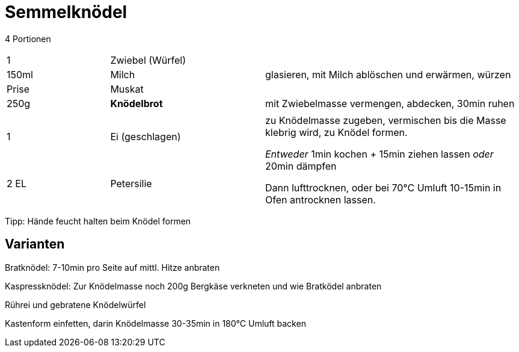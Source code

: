 = Semmelknödel

4 Portionen 

[width="100%",cols=">20%,30%,50%"]
|===
| 1 |Zwiebel (Würfel) .3+^.^|glasieren, mit Milch ablöschen und erwärmen, würzen
|150ml |Milch
|Prise |Muskat
|250g |*Knödelbrot*|mit Zwiebelmasse vermengen, abdecken, 30min ruhen
|||
|1 |Ei (geschlagen) .2+^.^|zu Knödelmasse zugeben, vermischen bis die Masse klebrig wird, zu Knödel formen.

_Entweder_ 1min kochen + 15min ziehen lassen _oder_ 20min dämpfen

Dann lufttrocknen, oder bei 70°C Umluft 10-15min in Ofen antrocknen lassen.
|2 EL|Petersilie
|===

Tipp: Hände feucht halten beim Knödel formen

== Varianten

Bratknödel: 7-10min pro Seite auf mittl. Hitze anbraten

Kaspressknödel: Zur Knödelmasse noch 200g Bergkäse verkneten und wie Bratködel anbraten

Rührei und gebratene Knödelwürfel

Kastenform einfetten, darin Knödelmasse 30-35min in 180°C Umluft backen
